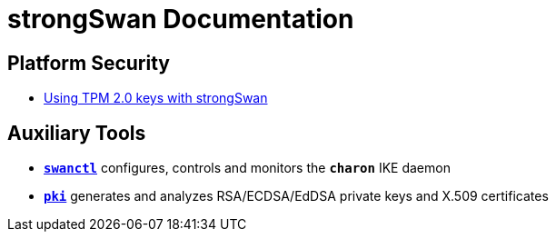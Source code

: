 = strongSwan Documentation

== Platform Security

* xref:tpm2#[Using TPM 2.0 keys with strongSwan]

== Auxiliary Tools

* xref:swanctl#[`*swanctl*`] configures, controls and monitors the `*charon*` IKE daemon
* xref:pki#[`*pki*`] generates and analyzes RSA/ECDSA/EdDSA private keys and X.509 certificates
